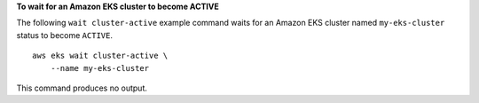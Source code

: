 **To wait for an Amazon EKS cluster to become ACTIVE**

The following ``wait cluster-active`` example command waits for an Amazon EKS cluster named ``my-eks-cluster`` status to become ``ACTIVE``. ::

    aws eks wait cluster-active \
        --name my-eks-cluster

This command produces no output.